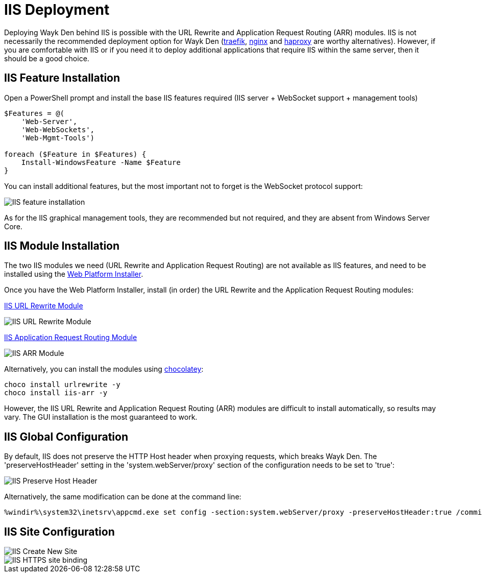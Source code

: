 # IIS Deployment

Deploying Wayk Den behind IIS is possible with the URL Rewrite and Application Request Routing (ARR) modules. IIS is not necessarily the recommended deployment option for Wayk Den (https://containo.us/traefik/[traefik], https://www.nginx.com/[nginx] and http://www.haproxy.org/[haproxy] are worthy alternatives). However, if you are comfortable with IIS or if you need it to deploy additional applications that require IIS within the same server, then it should be a good choice.

## IIS Feature Installation

Open a PowerShell prompt and install the base IIS features required (IIS server + WebSocket support + management tools)

----
$Features = @(
    'Web-Server',
    'Web-WebSockets',
    'Web-Mgmt-Tools')

foreach ($Feature in $Features) {
    Install-WindowsFeature -Name $Feature
}
----

You can install additional features, but the most important not to forget is the WebSocket protocol support:

image::images/iis_install_features.png[IIS feature installation]

As for the IIS graphical management tools, they are recommended but not required, and they are absent from Windows Server Core.

## IIS Module Installation

The two IIS modules we need (URL Rewrite and Application Request Routing) are not available as IIS features, and need to be installed using the https://www.microsoft.com/web/downloads/platform.aspx[Web Platform Installer].

Once you have the Web Platform Installer, install (in order) the URL Rewrite and the Application Request Routing modules:

https://www.iis.net/downloads/microsoft/url-rewrite[IIS URL Rewrite Module]

image::images/iis_url_rewrite_module.png[IIS URL Rewrite Module]

https://www.iis.net/downloads/microsoft/application-request-routing[IIS Application Request Routing Module]

image::images/iis_arr_module.png[IIS ARR Module]

Alternatively, you can install the modules using https://chocolatey.org/install[chocolatey]:

----
choco install urlrewrite -y
choco install iis-arr -y
----

However, the IIS URL Rewrite and Application Request Routing (ARR) modules are difficult to install automatically, so results may vary. The GUI installation is the most guaranteed to work.

## IIS Global Configuration

By default, IIS does not preserve the HTTP Host header when proxying requests, which breaks Wayk Den. The 'preserveHostHeader' setting in the 'system.webServer/proxy' section of the configuration needs to be set to 'true':

image::images/iis_preserve_host_header.png[IIS Preserve Host Header]

Alternatively, the same modification can be done at the command line:

----
%windir%\system32\inetsrv\appcmd.exe set config -section:system.webServer/proxy -preserveHostHeader:true /commit:apphost
----

## IIS Site Configuration

image::images/iis_create_new_site.png[IIS Create New Site]

image::images/iis_https_site_binding.png[IIS HTTPS site binding]
